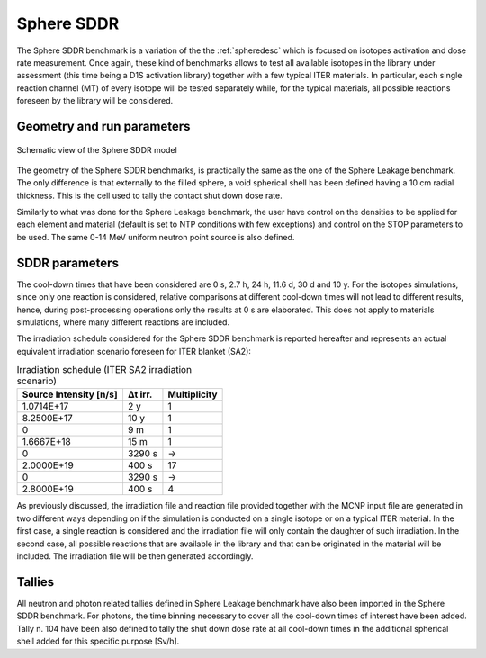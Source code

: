 Sphere SDDR
-----------

The Sphere SDDR benchmark is a variation of the the :ref:`spheredesc`
which is focused on isotopes activation and dose rate measurement.
Once again, these kind of benchmarks allows to test all available
isotopes in the library under assessment (this time being a D1S activation
library) together with a few typical ITER materials. In particular, each 
single reaction channel (MT) of every isotope will be tested separately while,
for the typical materials, all possible reactions foreseen by the library will
be considered.

Geometry and run parameters
^^^^^^^^^^^^^^^^^^^^^^^^^^^
.. figure:: /img/benchmarks/sphereSDDRgeom.png
    :width: 600
    :align: center

    Schematic view of the Sphere SDDR model

The geometry of the Sphere SDDR benchmarks, is practically the same as the one 
of the Sphere Leakage benchmark. The only difference is that externally to the filled
sphere, a void spherical shell has been defined having a 10 cm radial thickness.
This is the cell used to tally the contact shut down dose rate.

Similarly to what was done for the Sphere Leakage benchmark, the user have control on
the densities to be applied for each element and material (default is set to NTP
conditions with few exceptions) and control on the STOP parameters to be used.
The same 0-14 MeV uniform neutron point source is also defined.

SDDR parameters
^^^^^^^^^^^^^^^

The cool-down times that have been considered are 0 s, 2.7 h, 24 h, 11.6 d, 30 d
and 10 y. For the isotopes simulations, since only one reaction is considered, relative
comparisons at different cool-down times will not lead to different results, hence,
during post-processing operations only the results at 0 s are elaborated. This does
not apply to materials simulations, where many different reactions are included.

The irradiation schedule considered for the Sphere SDDR benchmark is reported hereafter
and represents an actual equivalent irradiation scenario foreseen for ITER blanket (SA2):

.. list-table:: Irradiation schedule (ITER SA2 irradiation scenario)
    :header-rows: 1

    * - Source Intensity [n/s]
      - Δt irr.
      - Multiplicity
    * - 1.0714E+17
      - 2 y
      - 1
    * - 8.2500E+17
      - 10 y
      - 1
    * - 0
      - 9 m
      - 1
    * - 1.6667E+18
      - 15 m
      - 1
    * - 0
      - 3290 s
      - ->
    * - 2.0000E+19
      - 400 s
      - 17
    * - 0
      - 3290 s
      - ->
    * - 2.8000E+19
      - 400 s
      - 4

As previously discussed, the irradiation file and reaction file provided together with the
MCNP input file are generated in two different ways depending on if the simulation is
conducted on a single isotope or on a typical ITER material. In the first case, a single
reaction is considered and the irradiation file will only contain the daughter of such irradiation.
In the second case, all possible reactions that are available in the library and that can be
originated in the material will be included. The irradiation file will be then generated accordingly.

Tallies
^^^^^^^
All neutron and photon related tallies defined in Sphere Leakage benchmark have also been imported
in the Sphere SDDR benchmark. For photons, the time binning necessary to cover all the cool-down
times of interest have been added. Tally n. 104 have been also defined to tally the shut
down dose rate at all cool-down times in the additional spherical shell added for this
specific purpose [Sv/h].

.. seealso:: 
  For additional information on SA2 irradiation scenario
  and ITER irradiation scenarios in general the reader is
  referred to Loughlin M. and Taylor N., 2009, "Recommendation on Plasma scenarios",
  [ITER IDM 2V3V8G v1.2].
